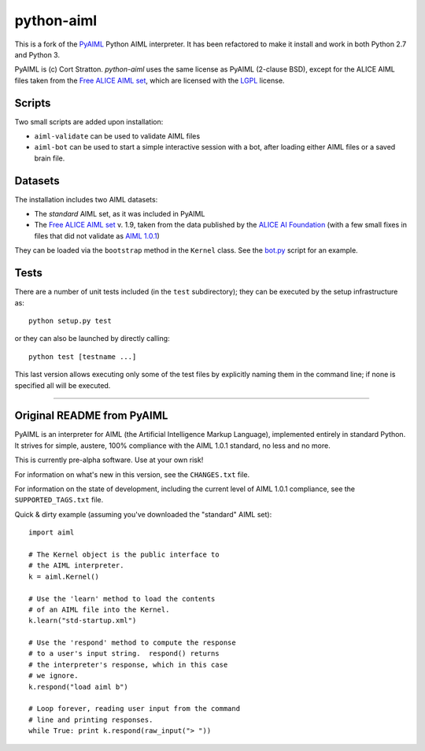 python-aiml
***********

This is a fork of the `PyAIML`_ Python AIML interpreter. It has been
refactored to make it install and work in both Python 2.7 and Python 3.

PyAIML is (c) Cort Stratton. *python-aiml* uses the same license as PyAIML 
(2-clause BSD), except for the ALICE AIML files taken from the `Free ALICE AIML
set`_, which are licensed with the `LGPL`_ license.


Scripts
=======

Two small scripts are added upon installation:

* ``aiml-validate`` can be used to validate AIML files
* ``aiml-bot`` can be used to start a simple interactive session with a bot,
  after loading either AIML files or a saved brain file.


Datasets
========

The installation includes two AIML datasets:

* The *standard* AIML set, as it was included in PyAIML
* The `Free ALICE AIML set`_ v. 1.9, taken from the data published by the
  `ALICE AI Foundation`_ (with a few small fixes in files that did not 
  validate as `AIML 1.0.1`_)

They can be loaded via the ``bootstrap`` method in the ``Kernel`` class. See 
the `bot.py`_ script for an example.



Tests
=====

There are a number of unit tests included (in the ``test`` subdirectory); they 
can be executed by the setup infrastructure as::

  python setup.py test

or they can also be launched by directly calling::

  python test [testname ...]

This last version allows executing only some of the test files by explicitly
naming them in the command line; if none is specified all will be executed.



.. _PyAIML: https://github.com/cdwfs/pyaiml
.. _Free ALICE AIML set: https://code.google.com/archive/p/aiml-en-us-foundation-alice/
.. _LGPL: http://www.gnu.org/licenses/lgpl.html
.. _ALICE AI Foundation: http://alice.pandorabots.com/
.. _bot.py: aiml/script/bot.py
.. _AIML 1.0.1: http://www.alicebot.org/TR/2011/

------------------------------------------------------------------------------


Original README from PyAIML
===========================


PyAIML is an interpreter for AIML (the Artificial Intelligence Markup
Language), implemented entirely in standard Python.  It strives for
simple, austere, 100% compliance with the AIML 1.0.1 standard, no less
and no more.

This is currently pre-alpha software.  Use at your own risk!

For information on what's new in this version, see the ``CHANGES.txt`` file.

For information on the state of development, including the current level of 
AIML 1.0.1 compliance, see the ``SUPPORTED_TAGS.txt`` file.

Quick & dirty example (assuming you've downloaded the "standard" AIML set)::

	import aiml

	# The Kernel object is the public interface to
	# the AIML interpreter.
	k = aiml.Kernel()

	# Use the 'learn' method to load the contents
	# of an AIML file into the Kernel.
	k.learn("std-startup.xml")

	# Use the 'respond' method to compute the response
	# to a user's input string.  respond() returns
	# the interpreter's response, which in this case
	# we ignore.
	k.respond("load aiml b")

	# Loop forever, reading user input from the command
	# line and printing responses.
	while True: print k.respond(raw_input("> "))


